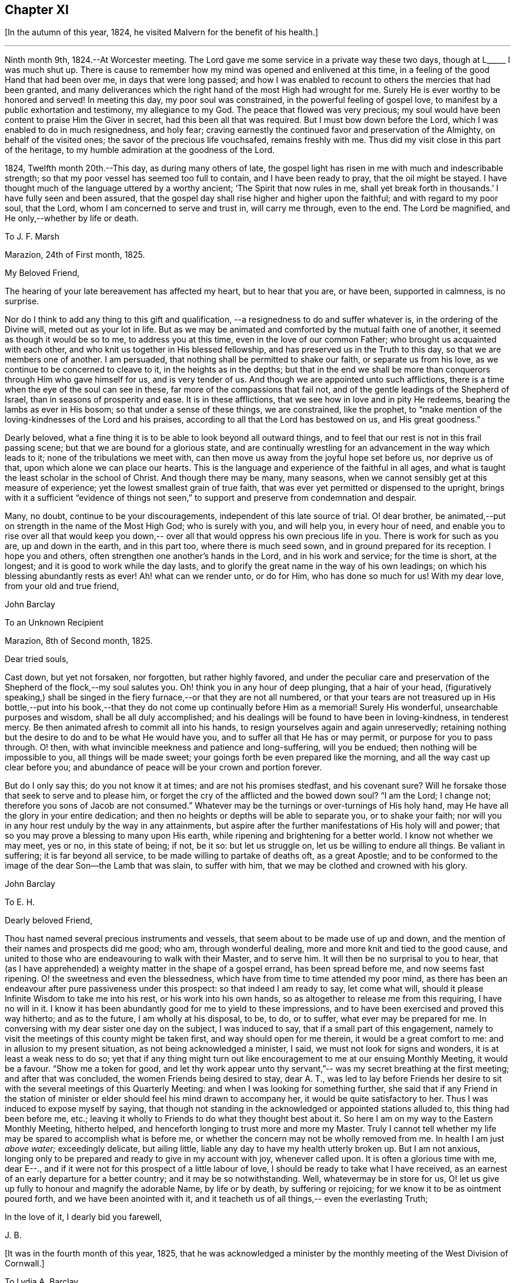 == Chapter XI

+++[+++In the autumn of this year, 1824, he visited Malvern for the benefit of his health.]

[.small-break]
'''

Ninth month 9th, 1824.--At Worcester meeting.
The Lord gave me some service in a private way these two days,
though at L+++_____+++ I was much shut up.
There is cause to remember how my mind was opened and enlivened at this time,
in a feeling of the good Hand that had been over me, in days that were long passed;
and how I was enabled to recount to others the mercies that had been granted,
and many deliverances which the right hand of the most High had wrought for me.
Surely He is ever worthy to be honored and served!
In meeting this day, my poor soul was constrained,
in the powerful feeling of gospel love,
to manifest by a public exhortation and testimony, my allegiance to my God.
The peace that flowed was very precious;
my soul would have been content to praise Him the Giver in secret,
had this been all that was required.
But I must bow down before the Lord, which I was enabled to do in much resignedness,
and holy fear; craving earnestly the continued favor and preservation of the Almighty,
on behalf of the visited ones; the savor of the precious life vouchsafed,
remains freshly with me.
Thus did my visit close in this part of the heritage,
to my humble admiration at the goodness of the Lord.

1824, Twelfth month 20th.--This day, as during many others of late,
the gospel light has risen in me with much and indescribable strength;
so that my poor vessel has seemed too full to contain, and I have been ready to pray,
that the oil might be stayed.
I have thought much of the language uttered by a worthy ancient;
'`The Spirit that now rules in me,
shall yet break forth in thousands.`' I have fully seen and been assured,
that the gospel day shall rise higher and higher upon the faithful;
and with regard to my poor soul, that the Lord,
whom I am concerned to serve and trust in, will carry me through, even to the end.
The Lord be magnified, and He only,--whether by life or death.

[.embedded-content-document.letter]
--

[.letter-heading]
To J. F. Marsh

[.signed-section-context-open]
Marazion, 24th of First month, 1825.

[.salutation]
My Beloved Friend,

The hearing of your late bereavement has affected my heart,
but to hear that you are, or have been, supported in calmness, is no surprise.

Nor do I think to add any thing to this gift and qualification,
--a resignedness to do and suffer whatever is,
in the ordering of the Divine will, meted out as your lot in life.
But as we may be animated and comforted by the mutual faith one of another,
it seemed as though it would be so to me, to address you at this time,
even in the love of our common Father; who brought us acquainted with each other,
and who knit us together in His blessed fellowship,
and has preserved us in the Truth to this day, so that we are members one of another.
I am persuaded, that nothing shall be permitted to shake our faith,
or separate us from his love, as we continue to be concerned to cleave to it,
in the heights as in the depths;
but that in the end we shall be more than conquerors through Him who gave himself for us,
and is very tender of us.
And though we are appointed unto such afflictions,
there is a time when the eye of the soul can see in these,
far more of the compassions that fail not,
and of the gentle leadings of the Shepherd of Israel,
than in seasons of prosperity and ease.
It is in these afflictions, that we see how in love and in pity He redeems,
bearing the lambs as ever in His bosom; so that under a sense of these things,
we are constrained, like the prophet,
to "`make mention of the loving-kindnesses of the Lord and his praises,
according to all that the Lord has bestowed on us, and His great goodness.`"

Dearly beloved, what a fine thing it is to be able to look beyond all outward things,
and to feel that our rest is not in this frail passing scene;
but that we are bound for a glorious state,
and are continually wrestling for an advancement in the way which leads to it;
none of the tribulations we meet with,
can then move us away from the joyful hope set before us, nor deprive us of that,
upon which alone we can place our hearts.
This is the language and experience of the faithful in all ages,
and what is taught the least scholar in the school of Christ.
And though there may be many, many seasons,
when we cannot sensibly get at this measure of experience;
yet the lowest smallest grain of true faith,
that was ever yet permitted or dispensed to the upright,
brings with it a sufficient "`evidence of things not seen,`"
to support and preserve from condemnation and despair.

Many, no doubt, continue to be your discouragements,
independent of this late source of trial.
O! dear brother, be animated,--put on strength in the name of the Most High God;
who is surely with you, and will help you, in every hour of need,
and enable you to rise over all that would keep you down,--
over all that would oppress his own precious life in you.
There is work for such as you are, up and down in the earth, and in this part too,
where there is much seed sown, and in ground prepared for its reception.
I hope you and others, often strengthen one another`'s hands in the Lord,
and in his work and service; for the time is short, at the longest;
and it is good to work while the day lasts,
and to glorify the great name in the way of his own leadings;
on which his blessing abundantly rests as ever!
Ah! what can we render unto, or do for Him, who has done so much for us!
With my dear love, from your old and true friend,

[.signed-section-signature]
John Barclay

--

[.embedded-content-document.letter]
--

[.letter-heading]
To an Unknown Recipient

[.signed-section-context-open]
Marazion, 8th of Second month, 1825.

[.salutation]
Dear tried souls,

Cast down, but yet not forsaken, nor forgotten, but rather highly favored,
and under the peculiar care and preservation of
the Shepherd of the flock,--my soul salutes you.
Oh! think you in any hour of deep plunging, that a hair of your head,
(figuratively speaking,) shall be singed in the fiery
furnace,--or that they are not all numbered,
or that your tears are not treasured up in His bottle,--put into his
book,--that they do not come up continually before Him as a memorial!
Surely His wonderful, unsearchable purposes and wisdom, shall be all duly accomplished;
and his dealings will be found to have been in loving-kindness, in tenderest mercy.
Be then animated afresh to commit all into his hands,
to resign yourselves again and again unreservedly;
retaining nothing but the desire to do and to be what He would have you,
and to suffer all that He has or may permit, or purpose for you to pass through.
O! then, with what invincible meekness and patience and long-suffering,
will you be endued; then nothing will be impossible to you,
all things will be made sweet; your goings forth be even prepared like the morning,
and all the way cast up clear before you;
and abundance of peace will be your crown and portion forever.

But do I only say this; do you not know it at times; and are not his promises stedfast,
and his covenant sure?
Will he forsake those that seek to serve and to please him,
or forget the cry of the afflicted and the bowed down soul?
"`I am the Lord; I change not; therefore you sons of Jacob are not consumed.`"
Whatever may be the turnings or over-turnings of His holy hand,
may He have all the glory in your entire dedication;
and then no heights or depths will be able to separate you, or to shake your faith;
nor will you in any hour rest unduly by the way in any attainments,
but aspire after the further manifestations of His holy will and power;
that so you may prove a blessing to many upon His earth,
while ripening and brightening for a better world.
I know not whether we may meet, yes or no, in this state of being; if not, be it so:
but let us struggle on, let us be willing to endure all things.
Be valiant in suffering; it is far beyond all service,
to be made willing to partake of deaths oft, as a great Apostle;
and to be conformed to the image of the dear Son--the Lamb that was slain,
to suffer with him, that we may be clothed and crowned with his glory.

[.signed-section-signature]
John Barclay

--

[.embedded-content-document.letter]
--

[.letter-heading]
To E. H.

[.salutation]
Dearly beloved Friend,

Thou hast named several precious instruments and vessels,
that seem about to be made use of up and down,
and the mention of their names and prospects did me good;
who am, through wonderful dealing, more and more knit and tied to the good cause,
and united to those who are endeavouring to walk with their Master, and to serve him.
It will then be no surprisal to you to hear, that (as I have apprehended)
a weighty matter in the shape of a gospel errand,
has been spread before me, and now seems fast ripening.
O! the sweetness and even the blessedness,
which have from time to time attended my poor mind,
as there has been an endeavour after pure passiveness under this prospect:
so that indeed I am ready to say, let come what will, should it please
Infinite Wisdom to take me into his rest, or his work into his own hands,
so as altogether to release me from this requiring, I have no will in it.
I know it has been abundantly good for me to yield to these impressions,
and to have been exercised and proved this way hitherto;
and as to the future, I am wholly at his disposal, to be,
to do, or to suffer, what ever may be prepared for me.
In conversing with my dear sister one day on the subject,
I was induced to say, that if a small part of this engagement,
namely to visit the meetings of this county might be taken first,
and way should open for me therein, it would be a great comfort to me:
and in allusion to my present situation,
as not being acknowledged a minister, I said, we must not look for signs and wonders,
it is at least a weak ness to do so;
yet that if any thing might turn out like encouragement to me
at our ensuing Monthly Meeting, it would be a favour.
"`Show me a token for good, and let thy work appear unto thy servant,`"--
was my secret breathing at the first meeting;
and after that was concluded, the women Friends being desired to stay,
dear A. T., was led to lay before Friends her desire to sit
with the several meetings of this Quarterly Meeting:
and when I was looking for something further,
she said that if any Friend in the
station of minister or elder should feel his mind drawn to accompany her,
it would be quite satisfactory to her.
Thus I was induced to expose myself by saying,
that though not standing in the acknowledged or appointed stations alluded to,
this thing had been before me, etc.;
leaving it wholly to Friends to do what they thought best about it.
So here I am on my way to the Eastern Monthly Meeting, hitherto helped,
and henceforth longing to trust more and more my Master.
Truly I cannot tell whether my life may be spared to accomplish what is before me,
or whether the concern may not be wholly removed from me.
In health I am just _above water;_ exceedingly delicate, but ailing little,
liable any day to have my health utterly broken up.
But I am not anxious,
longing only to be prepared and ready to give in my account with joy, whenever called upon.
It is often a glorious time with me, dear E--+++.+++,
and if it were not for this prospect of a little labour of love,
I should be ready to take what I have received,
as an earnest of an early departure for a better country;
and it may be so notwithstanding.
Well, whatevermay be in store for us,
O! let us give up fully to honour and magnify the adorable Name, by life or by death,
by suffering or rejoicing;
for we know it to be as ointment poured forth,
and we have been anointed with it, and it teacheth us of all things,--
even the everlasting Truth;

In the love of it, I dearly bid you farewell,

[.signed-section-signature]
J+++.+++ B.

--

[.offset]
+++[+++It was in the fourth month of this year, 1825,
that he was acknowledged a minister by the monthly
meeting of the West Division of Cornwall.]

[.embedded-content-document.letter]
--

[.letter-heading]
To Lydia A. Barclay

[.signed-section-context-open]
Bradpole, 29th of Fourth month, 1825.

[.salutation]
My Dear Lydia,

When we think what unworthy creatures we are, even at the best,
and how goodness and mercy follow us, sustaining us under our trials,
and turning them all to our good, we have surely great occasion to lay hold of hope,
to take fresh courage, to put on strength, and be armed with patience,
cheerful submission, and full assurance of faith for the time to come.
My mind seems equal to very little beyond my more immediate calling,
and when not so engaged, it feels as poor, weak, and empty,
as ever I have known to be the case.

O! what a comfort from time to time to feel the Lord with me,
strengthening me and prospering his work in my hands, again and again,
to my humbling admiration at the power of his might,
the excellency of his loving-kindness and his grace.
It has more than once struck me forcibly, that if this work be of the Lord,
and I be engaged in it according to his will,
some that have been concerned to strengthen my weak hands,
will participate in the division of the spoil, that is,
in the earnest of the reward of the faithful.
These who have given the cup of cold water, have done what they could;
and what they have done in simplicity, on behalf of the poor servant,
it is esteemed as done to the Master himself; though they may be ready to say,
"`When saw we you in prison,`" etc.

--

[.embedded-content-document.letter]
--

[.letter-heading]
To Lydia A. Barclay

[.signed-section-context-open]
2nd of Fifth month, 1825.

Having been helped to get over another mountain
in the attendance of this meeting yesterday,
and having been favored to wrestle and struggle with the powers of darkness,
and to suffer with a suffering seed in this desolate region,
my heart feels comparatively light, hoping that I stand acquitted of the blood of some,
and that through deep suffering,--yes, wading of spirit,
the good cause has been espoused in some sort, however feebly,
and the way of life set forth; in abundant condescension,
I was favored to get along safely, without, I trust, stumbling;
though truly it was hard work.

O! the lethargy, the lifeless, lukewarm condition of many: no hunger or thirst,
no sense of eternal things, no relish for heavenly goodness; and such as are otherwise,
sunk into a low, discouraged, dying state.
Yet even here, the spark of divine love is not wholly extinct and taken away;
but the Lord is waiting to be gracious, his repentings kindled together,
and his pleading voice to be heard, "`Why will you die?`"
I conclude, if it be his good pleasure,
that this place be favored with those professing the pure spiritual way of Truth,
there will yet be preserved a hidden remnant, who will not be utterly given over,
nor give over the pure Truth to utter reproach; but in their measure,
or according to the light received, will glorify, however imperfectly, the great Name!
You will feel tenderly for me; but I have been helped, so that I can say,
the Lord has been sufficient for me in this great time
of need and stress upon my mind and feelings.
I know not,
in the retrospect and amidst all the reflections that have been brought before me,
that there has been any other than a peaceful satisfaction respecting the past,
mixed with much occasion for gratitude,
in considering how bountifully and wonderfully I have been dealt with,
led about and instructed, kept from utterly perishing,
amply provided for and sustained hitherto;
favored also with ability at times to trust that all will be well with me and mine,
so long as we continue to seek and serve so good a Master,
who will never try us above our strength, nor afflict us willingly.

At, I called on a Friend,
and had a refreshing little opportunity of handing encouragement to himself and wife;
heavenly goodness seemed near us.
Oh! the work is very weighty, and the trials thereof are many;
but the Lord is sufficient, as he is trusted in.
I have not an anxious thought about you at home: I know who will watch over you,
and help you every way; only let not the tempter discourage you;
for it is the Master that says,
"`Fear not little flock;`"--"`Be of good cheer;`" "`Be strong,`" yes, be strong.

[.signed-section-closing]
Your very affectionate brother,

[.signed-section-signature]
John Barclay

--

[.embedded-content-document.letter]
--

[.letter-heading]
To P. H. Gurney.

[.signed-section-context-open]
Sixth month, 1825.

After a considerable space of intervening time, I take my pen to salute you,
though scarce knowing in what circumstances this may find you.
If the best of us are but in the land of the living,
partakers of life invisible and divine,
how much have we to be thankful for,--how much to answer for!

Whenever I address you, my dear cousin, in this way,
the slender tenure we each have of all things here below, seems to recur to my thoughts;
with earnest desires that my own state of mind and conduct,
may increasingly be moulded to the image of the heavenly Pattern,
and so be prepared to meet Him at His coming:
who Comes in one sense as a thief in the night.

But seldom have I known the evidences of divine peace and favor so veiled from me,
I think, as at times since publicly engaged in this awful line of the ministry.
To you, I need not expand my views by much expression hereon; no doubt,
you have known for many years, the dealings of inscrutable Wisdom,
and the discipline of heavenly love and mercy, in strippings, in tossings,
in wadings of the poor spirit; nor will it surprise you, should I say,
that sometimes it is so with me, that I seem pressed out of measure,
so as to despair of even the outward life,
as well as that which is described as being "`hid with Christ in God.`"
marvelous goodness however has provided all things well for me outwardly and inwardly,
especially during my deeply proving prospects and journey; I have,
as I suppose you have heard, taken meetings in Devon, Dorset, and Hants,
on my way to the yearly meeting,
and being likely to take the remaining ones in those counties with one or two in Surrey,
as I return, after attending the six London monthly meetings.
This last is to me in prospect crucifying, beyond what I can express,
especially as I have believed it best to go single-handed.

--

10th--At night under great anguish of spirit, I wrote as follows,
my heart being turned towards the Lord:

O! God, most holy, and almighty,
all wise and gracious,--regard me with your pitying eye; spare me, help me,
save me in this depth of need, which you only know, is beyond words.
Deliver and preserve me to the end,
and through all that which may in your wisdom be permitted.
Haste you to help me, O! my God--my all!
Let not my cruel enemy devour me; let not your Truth be dishonored by me;
conduct me safely, and, if it be best, speedily,
to my everlasting rest with you and with your Son.
Amen!
Amen!

[.embedded-content-document.letter]
--

[.letter-heading]
To Lydia A. Barclay

[.signed-section-context-open]
15th of Sixth month, 1825.

On the 7th, I attended Devonshire House monthly meeting,
and on the 8th that of Gracechurch Street;
in both which I had to declare the excellency of
that spiritual dispensation committed to us.
What arduous work it is to minister,
where the attention and desire of those present is very outward after words.

The extent of my wadings and exercises no one knows but the great Master;
they have been various and abundant indeed, since the yearly meeting;
the discouragements of the day I have never seen so deeply before,
though I am not blind to the encouraging features.

How short are we of what the Lord would do for us as a people, were we only simple,
sincere, plain, humble enough!
If we go on _but as we do,_ I fear, notwithstanding all that is stirring,
we shall as a Society be weaker than we now are.

On first-day evening, after due deliberation,
(which indeed had been going on in my mind many days, being much exhausted in powers,
both of body and mind,) I concluded it best to suspend all further proceeding,
with regard to visiting meetings in this city.
As my mind settled under this act of resignation,
I was confirmed in its being of the Lord`'s ordering, and of his abundant mercy;
who tries not any beyond what he sees good, and whose service is a reasonable service.
I wish greatly to be preserved on all hands,
and in all things from hurting the good cause, which is dearer to me than my life.
I am very feeble, and obliged to use the sofa very much, taking frequent nourishment, etc.
I propose going with my brother to Bognor,
in the hope of being better able (after ten days there) to undertake the journey home.
I desire for you as for myself,
that endeavoring to live in Christian faith and simplicity,
we may have our minds deeply centered and set upon nothing
short of the unerring and Divine will in all things;
then nothing that can happen to us will any way move us,
but all will work together for our good, and for the honor of the great name.

You must be sensible that this turn in my course,
though by no means one previously calculated upon, was no great surprise to me;
the wonder was,
that I should be enabled to go through any part
of the prospect set before me on quitting home,
indeed that I was strengthened to entertain it at all,
considering my weakly condition.--Give my love to Friends.
I am a poor creature,
but I trust not out of the reach of the infinite compassion of the Shepherd of Israel.
Farewell!

--

[.embedded-content-document.letter]
--

[.signed-section-context-open]
Carshalton, 20th of Sixth month, 1825.

My dear +++________+++

I may state to you, that on sixth-day and seventh-day week,
my powers of body and mind were so exhausted and enfeebled, as clearly to excuse me,
in my judgment, from any further proceedings in my engagement for the present.
I saw I had no hard master,
nor unreasonable service,--that He knew what had been
given up and undergone for his pure name`'s sake;
and, were it called for, that I was ready to give up my natural life,
rather than shrink from suffering or from shame.

Deep indeed have been the conflicts and the baptisms,--crucifying,
yes mortifying have been the often silent labors of my soul before Him,
on account and on behalf of this people, and especially in this great city,
since coming to it:--whether I may ever complete what was presented to my mind,
as a religious obligation, I know not;
but I am very comfortable in an entire relinquishment of that part which respects London.

--

[.embedded-content-document.letter]
--

[.letter-heading]
To Lydia A. Barclay

[.signed-section-context-open]
Bognor, 24th of Sixth month, 1825.

I am favored indeed in being able to say how greatly the change of air,
and the suspension of mental exercises have revived me.

Truly, I felt both in mind and body,
failing beyond the usual vicissitudes or ups and downs that attend.
It was a great convulsion to my faith, though relieving to my poor frame,
to have to resign what had been received as clear duty; and I trust,
that if in any wise there was occasion for me at that crisis to remember Jonah`'s case,
when he was angry, because his Master`'s will declared through him was reversed,
the feeling was nothing worse than a jealousy for the honor of the great name,
and the high vocation professed by me, lest the Truth should suffer,
or any cause of offense be given.
I am altogether in the hands of One, who can see if I have gone down to Joppa,
and paid the fare to Tarshish.
It is an awful thing in this day, as ever it was in any other,
to take the name of the Most High into our lips, and to declare his commands; but if so,
how awful is the situation of those who reject these messages,--who do not,
like "`that great city`" of old, "`cry mightily,`" and turn from their evil ways.
The longer I was in that great city, the more was I baptized,
(as I thought,) into a sense of that which is lacking,
in an especial manner in our favored Society;
until the burden became more than I could sustain: and yet for a time,
I could not see any way rightly to get from under it.

When we consider what must be, and ever is,
the condition of those who follow not the Lamb in the leadings of his pure light,
and that it is said of them that love the world and the things of it,
that the love of the Father is __not in them,__--that the friendship of
the world is enmity against Him,--with many other such truths;
what shall we think the fair profession of many is worth,
in the sight of the Searcher of hearts.
How glorious a thing, to be daily growing in grace, daily receiving heavenly bread,
daily partaking of the Divine blessing, and in _that,_
moving and acting towards others in our several duties.
It is wonderful to me, how my constitution seems in so short a time to have rallied.

--

[.embedded-content-document.letter]
--

[.letter-heading]
To a Friend

[.signed-section-context-open]
Bognor, Sussex, 30th of Sixth month, 1825.

[.salutation]
My Beloved Friend,

What a wonderful course have believers to tread in;--how led about,
and in all things instructed,--how wonderfully and wisely dealt with!
What a process it takes to purify us from self, and completely to redeem.
Nothing less than an infinite Hand can do it for us; both as to mercy, wisdom and power,
and that continually exerted in our behalf.
I feel these things more than ever I did,
and feel that I am yet but a child in the experience of them;
because that which is attained,
is as nothing compared with the fulness that is set before us.
I trust we are companions in this path,
wherein we are through many tribulations and
chastenings and even apparent desertion and death,
taught that we are poor creatures, able of ourselves to do nothing,
neither to keep ourselves alive in a spiritual sense.
It is hard work to endure patiently all that is needful for this purpose,
and to accept all the painful operations of the Holy and High One for our good:
yet there is no safety for us,
but in submitting thus to what may be called the death of the cross;
and "`if we be dead with _Him,_ we believe that we shall also live with Him; if we suffer,
we shall reign with Him.`"
I continue to feel peace of mind in the step taken or concluded on, when under your roof.
What a shelter, dear friends, it felt to me to be with you;
I wish often to be with you in spirit, and to partake of that which refreshes you,
and which animates to hold on to steadfastness.

My situation since I left you, has been one calculated to discourage;
but I trust the Lord is my stay,
though little evidence seems extended of that
sensible support which poor nature looks for.
It has been a sifting, searching time with me; the being thus suspended,
shall I say thrown on my back, and my purposes turned aside, causes much scrutiny;
but I cannot find that I have missed the way,--no, the language presents,
"`It was well it was in your heart;`" yet as regards the future,
I am earnest for clearness, though remembering that we are to "`be careful for nothing.`"
Alton quarterly and monthly meetings are to be on the fifth and sixth-days next week;
in being at these, I may see further what is best.
My health is certainly better for being here,
the bracing sea air has been very beneficial; but while this is the case,
every day shows me proofs of my exceedingly delicate state.
A religious meeting costs me much travail, much wrestling of spirit;
so does going about among Friends occasion much suffering and watching,
though often with a cheerful countenance.
If we are but kept simple, humble, patient, resigned to do or suffer,
nothing can harm us, nor will a hair of our heads be singed or fall to the ground;
all that can happen to us will only turn to our benefit,
and not one of our sacrifices but will accomplish that for which it is designed by Him,
who works in us and for us.

--

Ninth month 15th.--I got well home, with a peaceful mind, empty and low enough,
though not so as to be insensible of the powerful hand that had been over me for good,
and over all things else, to make them good to me.
In the midst of much bitter conflict, which has since been in wisdom dispensed,
it is a favor to have nothing to look back upon greatly
to grieve or condemn the poor tried spirit,
ready as it has been to halt, and to drink in discouragement; and in the feeling of it,
one is ready to exclaim,
how wonderful is the preservation and condescension handed to the poor instrument,
when it has thus given up all for the name of the Lord!--and yet on the other hand,
what weakness in any of the Lord`'s people can be greater than that which such feel;
so that every day and every way they would err and fall, and do evil,
were it not that an omnipotent power is ever near to uphold, to prevent and to restore!
The monthly meeting soon occurring, I returned my certificate to my own satisfaction,
and I believe that of my friends.

Tenth month.--Low times often: but out of the depths did I cry,
and He made these "`depths of the sea a way;`" He led me through them as on dry ground,
and showed me His wonders in them; so that I have been enabled to pass on,
leaving them behind, yes, leaving everything past and to come, in his hands,
who can do all things for me.

New duties, new and arduous paths not cast up, no mark, no trace, no footing,
but just in His footsteps, who puts forth and goes before.
O! for a free, simple,
entire throwing myself into His care and keeping and disposal in all things,
now and evermore! for no one else can deliver or preserve, or carry through,
or enable to glorify Him, or bring about things,
that so they shall all redound to His praise.

[.offset]
+++[+++In the third month, 1826, he quitted his residence at Marazion,
and in the fifth month following, he again entered into the married state,
and settled at Alton, in Hampshire.]

Sixth month 22nd.--I have at times been almost ready to conclude it a vain thing,
to attempt in this way to commemorate the innumerable
blessings and mercies from day to day,
from week to week, from month to month, which have been heaped upon me;
and yet pure desires, I trust are at times known to arise,
that others may be induced to come, taste, and see,
how good the Lord is,--how wonderful are his dealings to the poorest,
most unworthy of his creatures.
Words cannot set forth what He is, and will ever remain to be,
towards those that trust in Him, and hope in his mercy;
and who still endeavor through all that may happen to them,--through all weaknesses,
repulses, temptations, and exercises,
to strive with a true heart to serve the God of their lives.

Oh! what has he wrought for me, more than in past times, if possible,
more than in years that have long passed over!
My removal out of Cornwall, my settlement in this allotment (Alton,) my many,
many comforts, a beloved and loving partner given me in the place of her,
that has been safely landed from this sea of troubles! how shall my
soul ever repeat all that God has wrought for me in these matters?
Yes, how has he preserved my goings out and my comings in,
my up-rising and my down-sitting; so that notwithstanding the many baitings, stumblings,
slippery and exceedingly difficult places,
the Lord has in good measure been my confidence, and kept my foot from being taken,
and my life from being smitten to the ground by the enemy.

He has made for me a way, where I could see none; he has made that to be possible; yes,
brought it to pass, which seemed impossible,-- and brought me safely through;
so that I can indeed yet praise him for his goodness.

[.embedded-content-document.letter]
--

[.letter-heading]
To E. S.

[.signed-section-context-open]
Alton, Fifth month, 1826.

[.salutation]
My dear Friend,

To say that my soul does tenderly and deeply
sympathize with you under your sore bereavement,
is saying little at such a time as this;
and yet well knowing how wonderfully the Divine compassions are extended in such an hour,
I cannot be anxious that my pen should be made helpful to you.
It is indeed a season when "`the powers of the world to come,`" and
the "`heavenly gift`" are to be tasted and deeply drunk of;
for whatever be the nature of man`'s extremity,
it is then the Lord is most inclined to draw near,
and manifest the excellency of his never-failing arm; inviting, no,
urging the sons of men to take refuge under his healing wing.
My belief is firm, that it is not only possible but easy,
through submission to this inward operation and aid,
for the soul to be raised above the outward, and settled in a holy calm,
where it can bless, and praise, and magnify through all, the name of Him,
who does all things well, and nothing in vain.
It will no doubt be your concern, as it is our duty,
to dwell on the various blessings connected with this painful dispensation;
that your dear wife should have reached her home, is one that strikes me forcibly.
But there is much of tenderness and gentleness in the Lord`'s severest dealings,
and in those which seem darkest or bitterest.

We know not the end and meaning of many designs, but they are developed by and by,
even to our own astonishment and satisfaction.

Yet in respect to these,
and all other indirect alleviations or abatements to the acuteness of feeling,
it may be said, at least for a time, in the language of Jeremiah,
"`When I would (thus) comfort myself against sorrow, my heart is faint in me.`"

Your dear little eldest child will often, I trust,
beguile away a heavy hour of musings and of mourning,
and take you from too selfish an indulgence in what has been termed,
'`the luxury of grief,`'--and help you also to cast an eye on the _future,_
rather than to dwell too much or unduly on the past,--and lift
your tried spirit out of the unprofitable depths of sorrow;
and her little prattle may sound like a call--
'`lead me to follow her you mourn.`'

O! What a spur to diligence,
to increased care in all the allotment of duty, does such a loss as you have sustained,
if rightly borne, bring with it.
If thus _I_ have been favored to see "`the end of the Lord,--that he is
very pitiful and of tender mercy,`" and that "`blessed are the dead
who die in him,`"--what shall I render,
and how shall I five,
and what shall I not endure for the sake of
"`so great salvation,`" so excellent a Savior.
Truly, dear E., I look for something out of all this;
for the Lord has done great things for you, as for _her,_ your precious partner;
and I cannot but think, you may lift up your head in hope,
and go on in the strength of the Lord.
For though many may be and must be our remaining tribulations, before it be said to us,
"`Your warfare is accomplished;`" yet while our dependence and
surrender of soul is maintained in even a small degree of simplicity.
He whom we serve will never leave nor forsake us,
nor fail to make good all that He has promised.

May the consolations of God be abundant with you;
and may nothing of this transitory world, whether heights or depths,
come between Him and you, to deprive you of the richness and fulness of his blessing,
yet poured on them that mourn.

My dear love attends you.
May we abound in grace, and every good fruit, even by abiding in the vine,
being often purged as fruit-bearing branches, and chastened as dear children.

Farewell, I remain your affectionate friend,

[.signed-section-signature]
John Barclay

--
